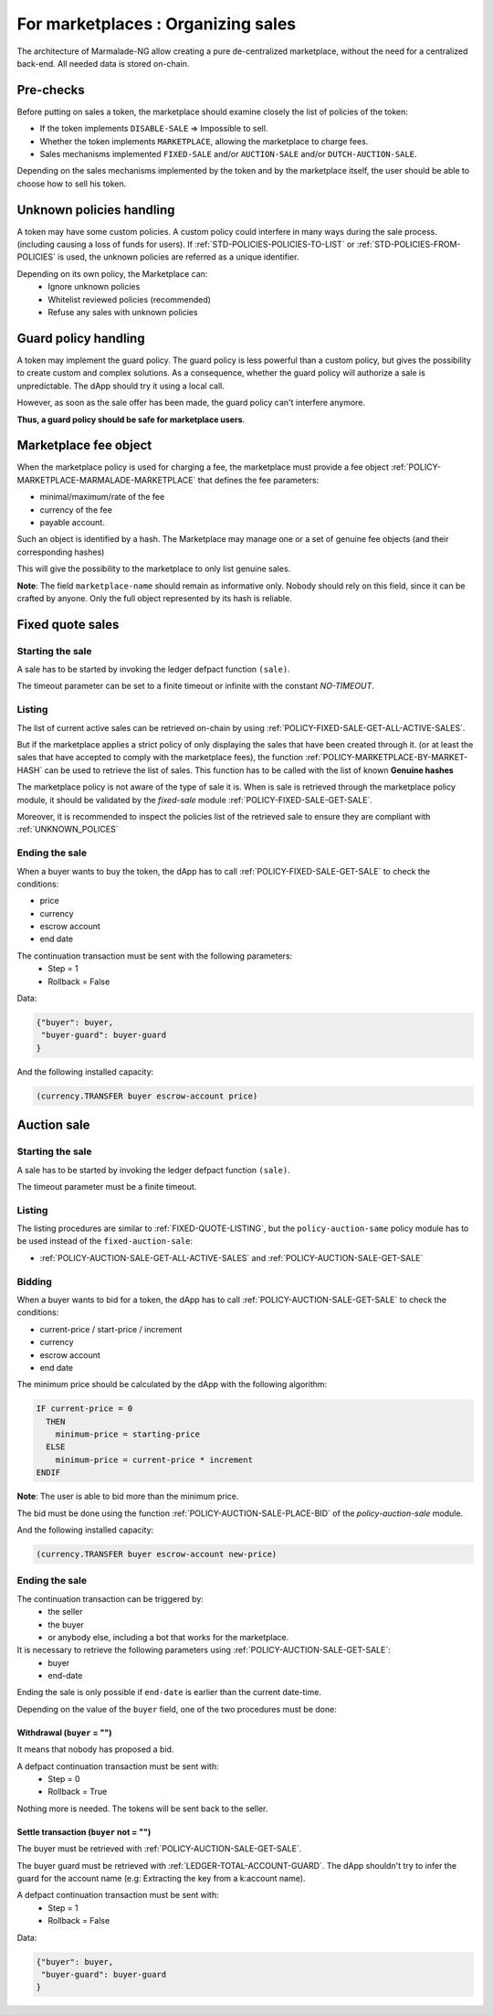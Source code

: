 For marketplaces : Organizing sales
-----------------------------------

The architecture of Marmalade-NG allow creating a pure de-centralized marketplace,
without the need for a centralized back-end. All needed data is stored on-chain.


Pre-checks
~~~~~~~~~~
Before putting on sales a token, the marketplace should examine closely the list of policies
of the token:

- If the token implements ``DISABLE-SALE`` => Impossible to sell.
- Whether the token implements ``MARKETPLACE``, allowing the marketplace to charge fees.
- Sales mechanisms implemented ``FIXED-SALE`` and/or ``AUCTION-SALE`` and/or ``DUTCH-AUCTION-SALE``.

Depending on the sales mechanisms implemented by the token and by the marketplace itself, the user should
be able to choose how to sell his token.

.. _UNKNOWN_POLICES:

Unknown policies handling
~~~~~~~~~~~~~~~~~~~~~~~~~~
A token may have some custom policies. A custom policy could interfere in many ways during the sale process.
(including causing a loss of funds for users).
If :ref:`STD-POLICIES-POLICIES-TO-LIST` or :ref:`STD-POLICIES-FROM-POLICIES` is used, the unknown policies are referred
as a unique identifier.

Depending on its own policy, the Marketplace can:
  - Ignore unknown policies
  - Whitelist reviewed policies (recommended)
  - Refuse any sales with unknown policies

Guard policy handling
~~~~~~~~~~~~~~~~~~~~~
A token may implement the guard policy. The guard policy is less powerful than a custom
policy, but gives the possibility to create custom and complex solutions.
As a consequence, whether the guard policy will authorize a sale is unpredictable.
The dApp should try it using a local call.

However, as soon as the sale offer has been made, the guard policy can't interfere anymore.

**Thus, a guard policy should be safe for marketplace users**.


Marketplace fee object
~~~~~~~~~~~~~~~~~~~~~~
When the marketplace policy is used for charging a fee, the marketplace must provide a fee object :ref:`POLICY-MARKETPLACE-MARMALADE-MARKETPLACE`
that defines the fee parameters:

- minimal/maximum/rate of the fee
- currency of the fee
- payable account.

Such an object is identified by a hash. The Marketplace may manage one or a set of genuine fee objects (and their corresponding hashes)

This will give the possibility to the marketplace to only list genuine sales.

**Note**: The field ``marketplace-name`` should remain as informative only. Nobody should rely on this field, since it can
be crafted by anyone. Only the full object represented by its hash is reliable.


Fixed quote sales
~~~~~~~~~~~~~~~~~

Starting the sale
^^^^^^^^^^^^^^^^^^
A sale has to be started by invoking the ledger defpact function ``(sale)``.

The timeout parameter can be set to a finite timeout or infinite with the constant `NO-TIMEOUT`.

.. _FIXED-QUOTE-LISTING:

Listing
^^^^^^^
The list of current active sales can be retrieved on-chain by using :ref:`POLICY-FIXED-SALE-GET-ALL-ACTIVE-SALES`.

But if the marketplace applies a strict policy of only displaying the sales that have been created through it.
(or at least the sales that have accepted to comply with the marketplace fees), the function :ref:`POLICY-MARKETPLACE-BY-MARKET-HASH` can be used to
retrieve the list of sales. This function has to be called with the list of known **Genuine hashes**

The marketplace policy is not aware of the type of sale it is. When is sale is retrieved through the marketplace policy module, it should be validated
by the `fixed-sale` module :ref:`POLICY-FIXED-SALE-GET-SALE`.

Moreover, it is recommended to inspect the policies list of the retrieved sale to ensure they are compliant with :ref:`UNKNOWN_POLICES`


Ending the sale
^^^^^^^^^^^^^^^
When a buyer wants to buy the token, the dApp has to call :ref:`POLICY-FIXED-SALE-GET-SALE` to check the conditions:

- price
- currency
- escrow account
- end date

The continuation transaction must be sent with the following parameters:
  - Step = 1
  - Rollback = False


Data:

.. code::

  {"buyer": buyer,
   "buyer-guard": buyer-guard
  }

And the following installed capacity:

.. code:: lisp

    (currency.TRANSFER buyer escrow-account price)


Auction  sale
~~~~~~~~~~~~~

Starting the sale
^^^^^^^^^^^^^^^^^
A sale has to be started by invoking the ledger defpact function ``(sale)``.

The timeout parameter must be a finite timeout.

Listing
^^^^^^^
The listing procedures are similar to :ref:`FIXED-QUOTE-LISTING`, but the ``policy-auction-same`` policy module has to be used
instead of the ``fixed-auction-sale``:

- :ref:`POLICY-AUCTION-SALE-GET-ALL-ACTIVE-SALES` and :ref:`POLICY-AUCTION-SALE-GET-SALE`

Bidding
^^^^^^^
When a buyer wants to bid for a token, the dApp has to call :ref:`POLICY-AUCTION-SALE-GET-SALE` to check the conditions:

- current-price / start-price / increment
- currency
- escrow account
- end date

The minimum price should be calculated by the dApp with the following algorithm:

.. code::

  IF current-price = 0
    THEN
      minimum-price = starting-price
    ELSE
      minimum-price = current-price * increment
  ENDIF

**Note**: The user is able to bid more than the minimum price.

The bid must be done using the function :ref:`POLICY-AUCTION-SALE-PLACE-BID` of the `policy-auction-sale` module.


And the following installed capacity:

.. code:: lisp

    (currency.TRANSFER buyer escrow-account new-price)


Ending the sale
^^^^^^^^^^^^^^^
The continuation transaction can be triggered by:
  - the seller
  - the buyer
  - or anybody else, including a bot that works for the marketplace.

It is necessary to retrieve the following parameters using :ref:`POLICY-AUCTION-SALE-GET-SALE`:
  - buyer
  - end-date

Ending the sale is only possible if ``end-date`` is earlier than the current date-time.

Depending on the value of the ``buyer`` field, one of the two procedures must be done:

Withdrawal (``buyer`` = "")
...........................
It means that nobody has proposed a bid.

A defpact continuation transaction must be sent with:
  - Step = 0
  - Rollback = True

Nothing more is needed. The tokens will be sent back to the seller.

Settle transaction (``buyer`` not = "")
.......................................
The buyer must be retrieved with :ref:`POLICY-AUCTION-SALE-GET-SALE`.

The buyer guard must be retrieved with :ref:`LEDGER-TOTAL-ACCOUNT-GUARD`.
The dApp shouldn't try to infer the guard for the account name (e.g: Extracting the key from a k:account name).

A defpact continuation transaction must be sent with:
  - Step = 1
  - Rollback = False

Data:

.. code::

  {"buyer": buyer,
   "buyer-guard": buyer-guard
  }
